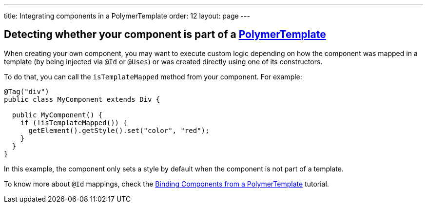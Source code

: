 ---
title: Integrating components in a PolymerTemplate
order: 12
layout: page
---

== Detecting whether your component is part of a <<tutorial-template-basic#,PolymerTemplate>>

When creating your own component, you may want to execute custom logic depending on how the component was mapped in a template (by being injected via `@Id` or `@Uses`)
or was created directly using one of its constructors.

To do that, you can call the `isTemplateMapped` method from your component. For example:

[source,java]
----
@Tag("div")
public class MyComponent extends Div {

  public MyComponent() {
    if (!isTemplateMapped()) {
      getElement().getStyle().set("color", "red");
    }
  }
}
----

In this example, the component only sets a style by default when the component is not part of a template.

To know more about `@Id` mappings, check the <<tutorial-template-components#,Binding Components from a PolymerTemplate>> tutorial.

